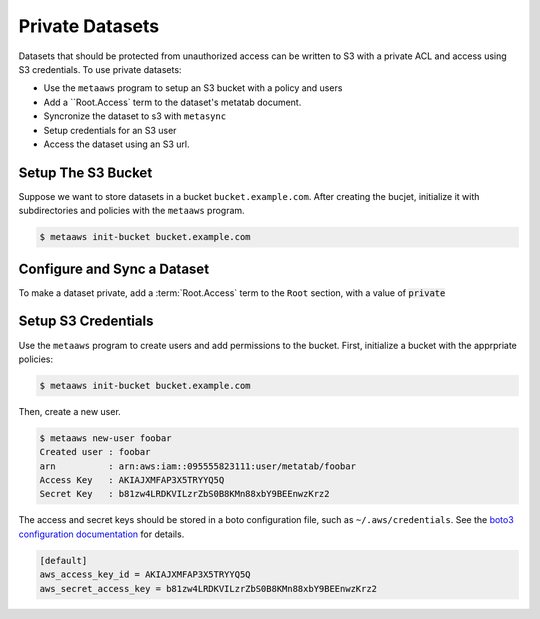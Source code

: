 
Private Datasets
================

Datasets that should be protected from unauthorized access can be written to S3 with a private ACL and access using S3 credentials. To use private datasets:

- Use the ``metaaws`` program to setup an S3 bucket with a policy and users
- Add a ``Root.Access` term to the dataset's metatab document.
- Syncronize the dataset to s3 with ``metasync``
- Setup credentials for an S3 user
- Access the dataset using an S3 url.

Setup The S3 Bucket
-------------------

Suppose we want to store datasets in a bucket ``bucket.example.com``. After creating the bucjet, initialize it with subdirectories and policies with the ``metaaws`` program.

.. code-block:: bash

    $ metaaws init-bucket bucket.example.com



Configure and Sync a Dataset
----------------------------

To make a dataset private,  add a :term:`Root.Access` term to the ``Root`` section, with  a value of :code:`private`


Setup S3 Credentials
--------------------

Use the ``metaaws`` program to create users and add permissions to the bucket. First, initialize a bucket with the apprpriate policies:

.. code-block:: bash

    $ metaaws init-bucket bucket.example.com

Then, create a new user.

.. code-block:: bash

    $ metaaws new-user foobar
    Created user : foobar
    arn          : arn:aws:iam::095555823111:user/metatab/foobar
    Access Key   : AKIAJXMFAP3X5TRYYQ5Q
    Secret Key   : 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

The access and secret keys should be stored in a boto configuration file, such as ``~/.aws/credentials``. See
the `boto3 configuration documentation <http://boto3.readthedocs.io/en/latest/guide/configuration.html>`_ for details.

.. code-block::

    [default]
    aws_access_key_id = AKIAJXMFAP3X5TRYYQ5Q
    aws_secret_access_key = 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